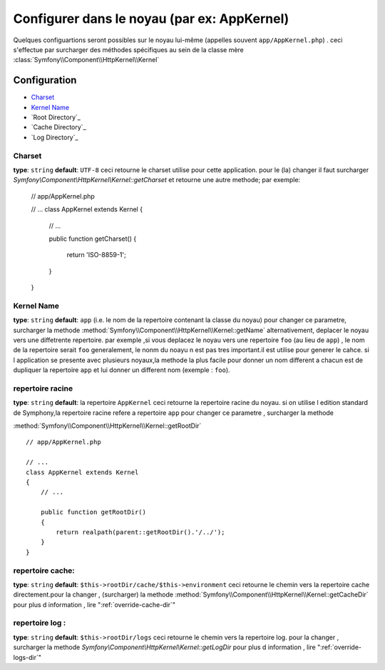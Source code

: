 .. index::
     single: reference de configuration : la classe de noyau
Configurer dans le noyau (par ex: AppKernel)
============================================

Quelques configuartions seront possibles sur le noyau lui-même (appelles souvent ``app/AppKernel.php``) . ceci s'effectue par
surcharger des méthodes spécifiques au sein de la classe mère :class:`Symfony\\Component\\HttpKernel\\Kernel`

Configuration
-------------

* `Charset`_
* `Kernel Name`_
* `Root Directory`_
* `Cache Directory`_
* `Log Directory`_

.. versionadded:: 2.1
    The :method:`Symfony\\Component\\HttpKernel\\Kernel::getCharset` method is new
    in Symfony 2.1

Charset
~~~~~~~

**type**: ``string`` **default**: ``UTF-8``
ceci retourne le charset utilise pour cette application. pour le (la) changer il faut surcharger  `Symfony\\Component\\HttpKernel\\Kernel::getCharset`
et retourne une autre methode; par exemple:

    // app/AppKernel.php

    // ...
    class AppKernel extends Kernel
    {
        // ...

        public function getCharset()
        {
            return 'ISO-8859-1';
        }
    }
  


Kernel Name
~~~~~~~~~~~

**type**: ``string`` **default**: ``app`` (i.e. le nom de la repertoire contenant la classe du noyau)
pour changer ce parametre, surcharger la methode :method:`Symfony\\Component\\HttpKernel\\Kernel::getName`
alternativement, deplacer  le noyau vers une diffetrente repertoire. par exemple ,si vous deplacez le noyau vers une repertoire
``foo`` (au lieu de ``app``) , le nom de la repertoire serait ``foo``
generalement, le nonm du noayu n est pas tres important.il est utilise pour generer le cahce.
si l application se presente avec plusieurs noyaux,la methode la plus facile pour donner un nom different a chacun est
de dupliquer  la repertoire ``app`` et lui donner un different nom   (exemple : ``foo``).

repertoire racine
~~~~~~~~~~~~~~~~~
**type**: ``string`` **default**: la repertoire ``AppKernel``
ceci retourne la repertoire racine du noyau. si on utilise l edition standard de Symphony,la repertoire racine refere a
repertoire ``app``
pour changer ce parametre , surcharger la methode 

:method:`Symfony\\Component\\HttpKernel\\Kernel::getRootDir` ::

    // app/AppKernel.php

    // ...
    class AppKernel extends Kernel
    {
        // ...

        public function getRootDir()
        {
            return realpath(parent::getRootDir().'/../');
        }
    }
  

repertoire cache:
~~~~~~~~~~~~~~~~
**type**: ``string`` **default**: ``$this->rootDir/cache/$this->environment``
ceci retourne le chemin vers la repertoire cache directement.pour la changer , (surcharger) la methode
:method:`Symfony\\Component\\HttpKernel\\Kernel::getCacheDir`
pour plus d information , lire ":ref:`override-cache-dir`"
	
repertoire log :
~~~~~~~~~~~~~~~~	
**type**: ``string`` **default**: ``$this->rootDir/logs``
ceci retourne le chemin vers la repertoire log.
pour la changer , surcharger la methode `Symfony\\Component\\HttpKernel\\Kernel::getLogDir`
pour plus d information , lire ":ref:`override-logs-dir`"
